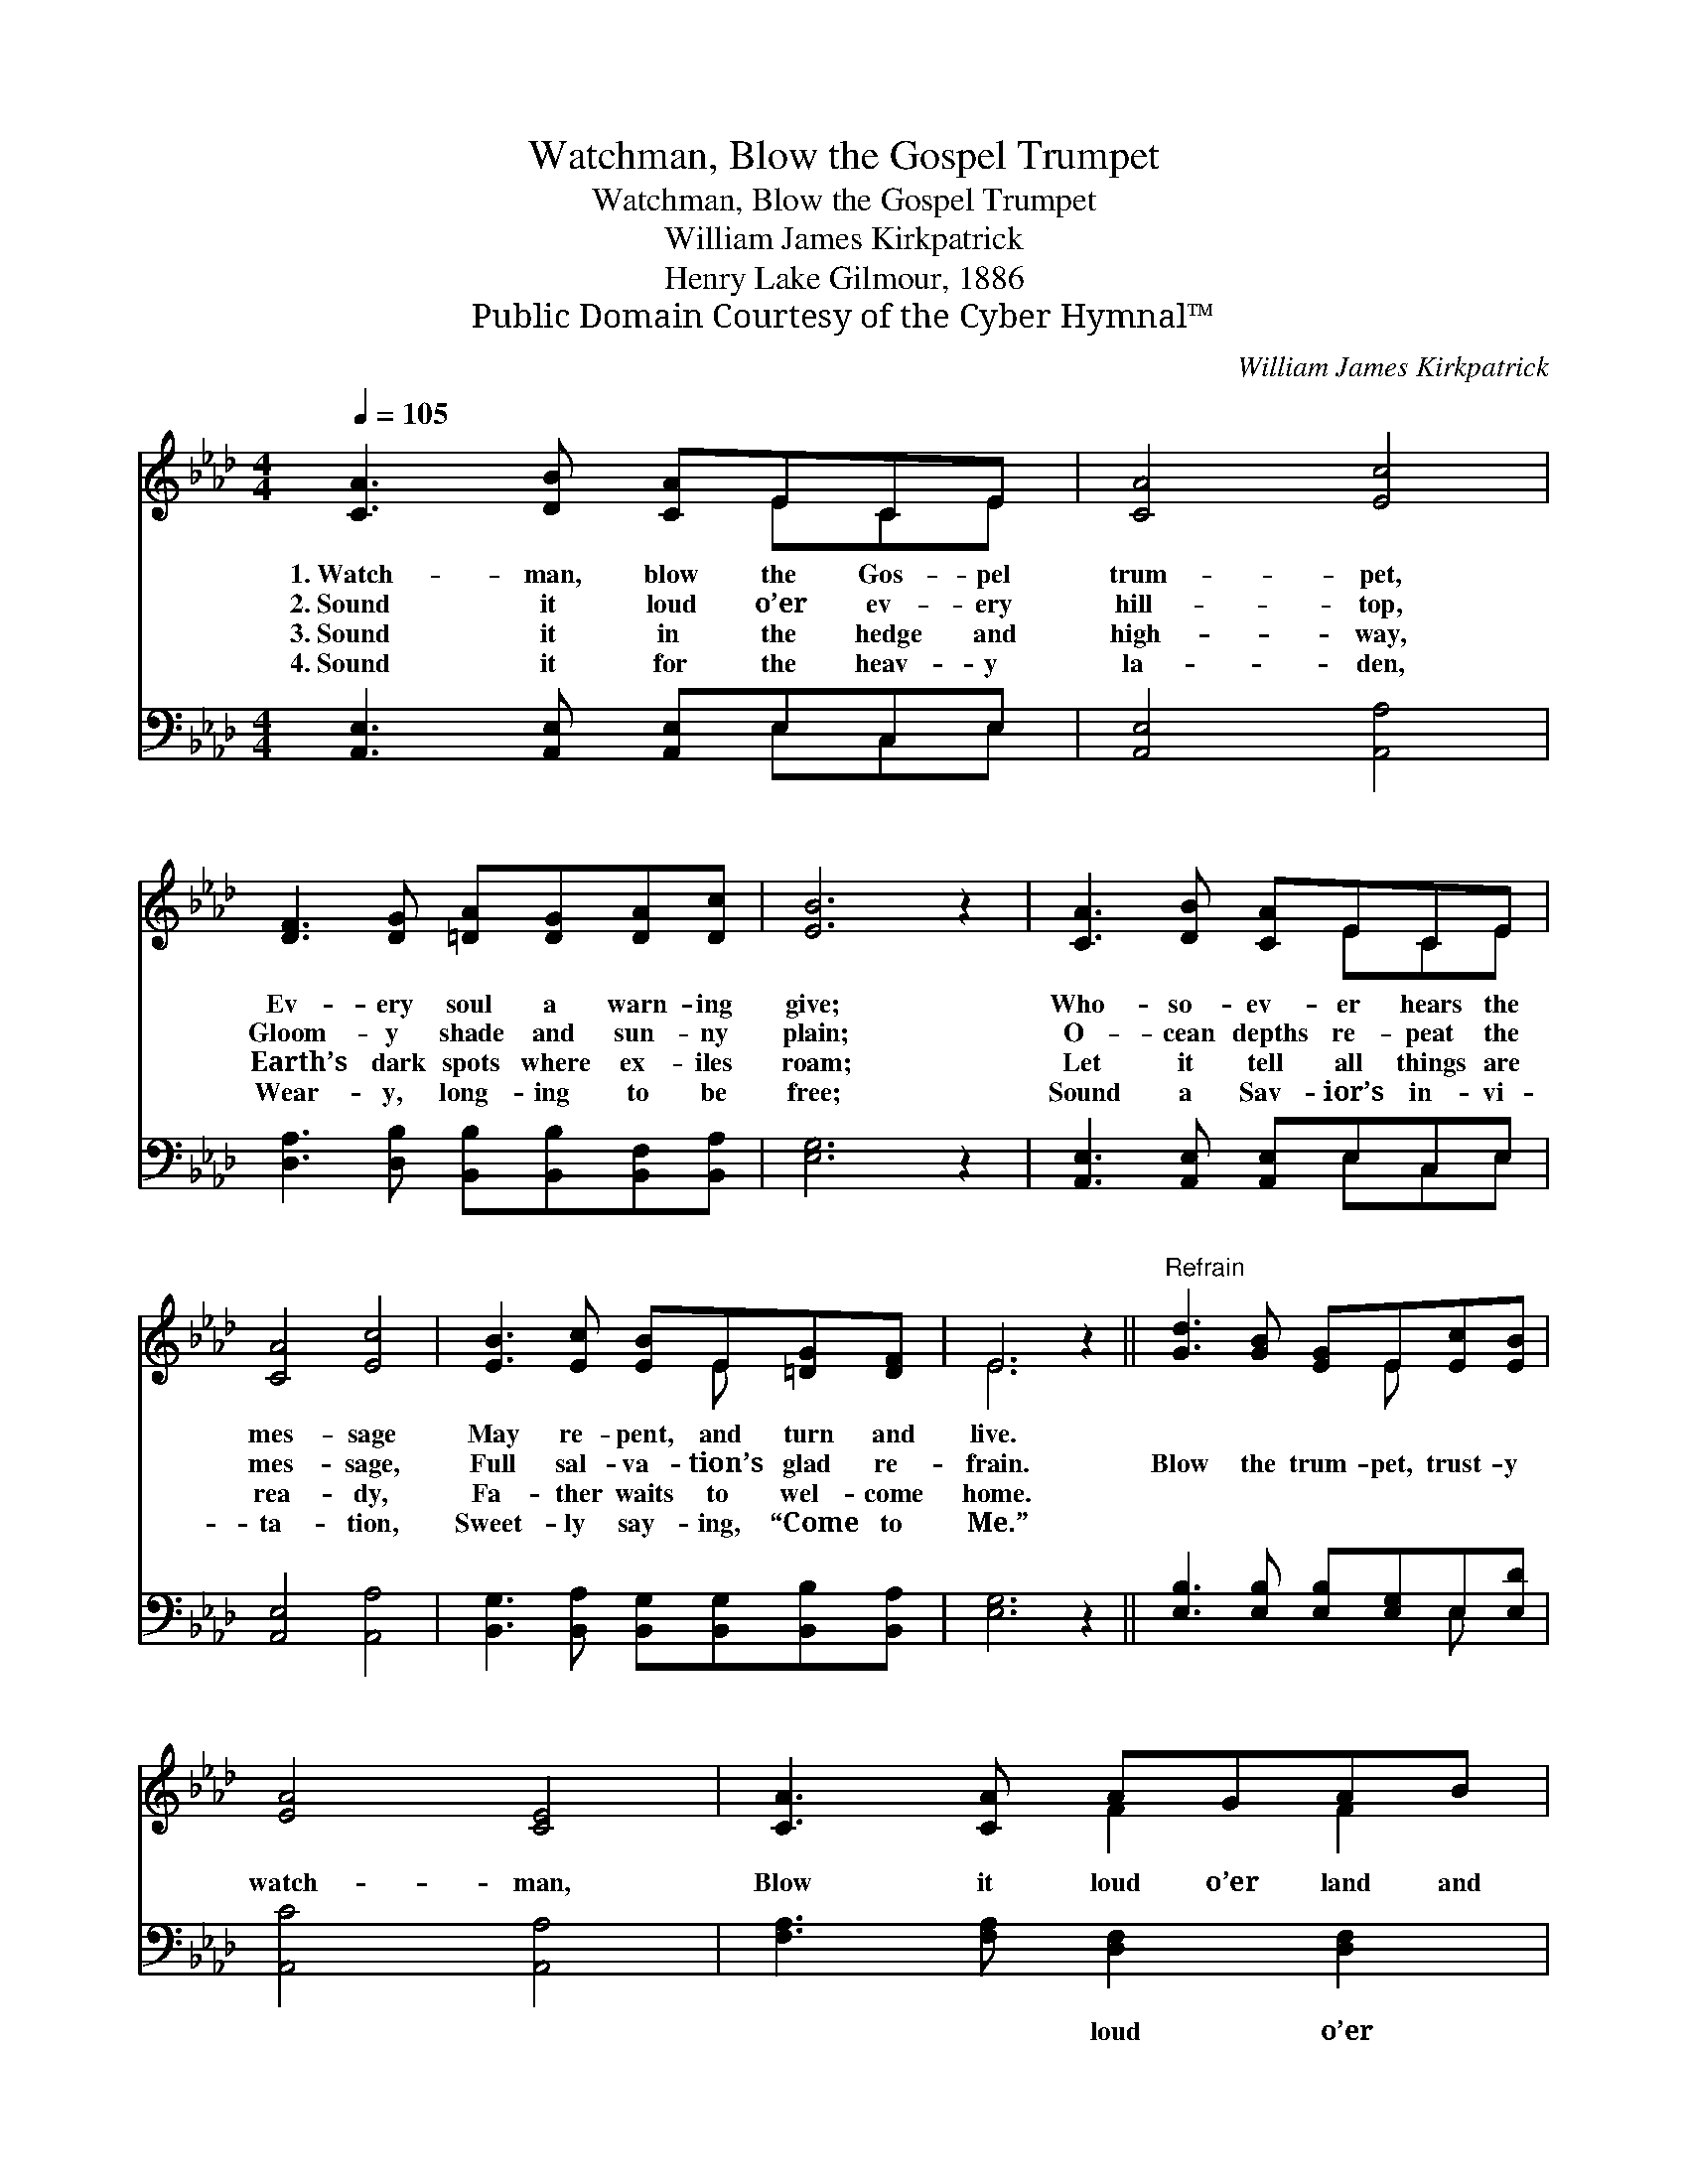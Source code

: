 X:1
T:Watchman, Blow the Gospel Trumpet
T:Watchman, Blow the Gospel Trumpet
T:William James Kirkpatrick
T:Henry Lake Gilmour, 1886
T:Public Domain Courtesy of the Cyber Hymnal™
C:William James Kirkpatrick
Z:Public Domain
Z:Courtesy of the Cyber Hymnal™
%%score ( 1 2 ) ( 3 4 )
L:1/8
Q:1/4=105
M:4/4
K:Ab
V:1 treble 
V:2 treble 
V:3 bass 
V:4 bass 
V:1
 [CA]3 [DB] [CA]ECE | [CA]4 [Ec]4 | [DF]3 [DG] [=DA][DG][DA][Dc] | [EB]6 z2 | [CA]3 [DB] [CA]ECE | %5
w: 1.~Watch- man, blow the Gos- pel|trum- pet,|Ev- ery soul a warn- ing|give;|Who- so- ev- er hears the|
w: 2.~Sound it loud o’er ev- ery|hill- top,|Gloom- y shade and sun- ny|plain;|O- cean depths re- peat the|
w: 3.~Sound it in the hedge and|high- way,|Earth’s dark spots where ex- iles|roam;|Let it tell all things are|
w: 4.~Sound it for the heav- y|la- den,|Wear- y, long- ing to be|free;|Sound a Sav- ior’s in- vi-|
 [CA]4 [Ec]4 | [EB]3 [Ec] [EB]E[=DG][DF] | E6 z2 ||"^Refrain" [Gd]3 [GB] [EG]E[Ec][EB] | %9
w: mes- sage|May re- pent, and turn and|live.||
w: mes- sage,|Full sal- va- tion’s glad re-|frain.|Blow the trum- pet, trust- y|
w: rea- dy,|Fa- ther waits to wel- come|home.||
w: ta- tion,|Sweet- ly say- ing, “Come to|Me.”||
 [EA]4 [CE]4 | [CA]3 [CA] AGAB | c4- [_Ec]2 x2 | [Ec]3 [Ec] [CB][CE][CA][Ec] | e4 [Fd]4 | %14
w: |||||
w: watch- man,|Blow it loud o’er land and|sea; God|com- mis- sions, sound the mes-|sage! Ev-|
w: |||||
w: |||||
 [Fd][Fc][FB][FA] [Ec]2 [DB]2 | [CA]6 z2 |] %16
w: ||
w: ery cap- tive may be free.||
w: ||
w: ||
V:2
 x5 ECE | x8 | x8 | x8 | x5 ECE | x8 | x5 E x2 | E6 x2 || x5 E x2 | x8 | x4 F2 F2 | %11
 =E2 F2 (3ccc x2 | x8 | (E2 _G2) x4 | x8 | x8 |] %16
V:3
 [A,,E,]3 [A,,E,] [A,,E,]E,C,E, | [A,,E,]4 [A,,A,]4 | [D,A,]3 [D,B,] [B,,B,][B,,B,][B,,F,][B,,A,] | %3
w: ~ ~ ~ ~ ~ ~|~ ~|~ ~ ~ ~ ~ ~|
 [E,G,]6 z2 | [A,,E,]3 [A,,E,] [A,,E,]E,C,E, | [A,,E,]4 [A,,A,]4 | %6
w: ~|~ ~ ~ ~ ~ ~|~ ~|
 [B,,G,]3 [B,,A,] [B,,G,][B,,G,][B,,B,][B,,A,] | [E,G,]6 z2 || [E,B,]3 [E,B,] [E,B,][E,G,]E,[E,D] | %9
w: ~ ~ ~ ~ ~ ~|~|~ ~ ~ ~ ~ ~|
 [A,,C]4 [A,,A,]4 | [F,A,]3 [F,A,] [D,F,]2 [D,F,]2 | [C,G,]2 [F,A,]2 [E,G,]2 z2 | %12
w: ~ ~|~ ~ loud o’er|land and sea|
 [A,,A,]3 [A,,E,] [A,,E,][A,,A,][A,,A,][A,,A,] | [C,A,]4 [D,A,]4 | %14
w: ||
 [B,,B,][C,A,][D,A,][=D,A,] [E,A,]2 [E,G,]2 | [A,,E,A,]6 z2 |] %16
w: ||
V:4
 x5 E,C,E, | x8 | x8 | x8 | x5 E,C,E, | x8 | x8 | x8 || x6 E, x | x8 | x8 | x8 | x8 | x8 | x8 | %15
 x8 |] %16

